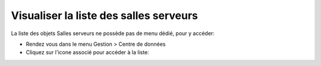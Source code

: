 Visualiser la liste des salles serveurs
=======================================

La liste des objets Salles serveurs ne possède pas de menu dédié, pour y accéder:

* Rendez vous dans le menu Gestion > Centre de données
* Cliquez sur l'icone associé pour accéder à la liste:

.. image:: images/view-serverrooms.png
		:alt: Accéder à la liste des salles serveurs
		:align: center